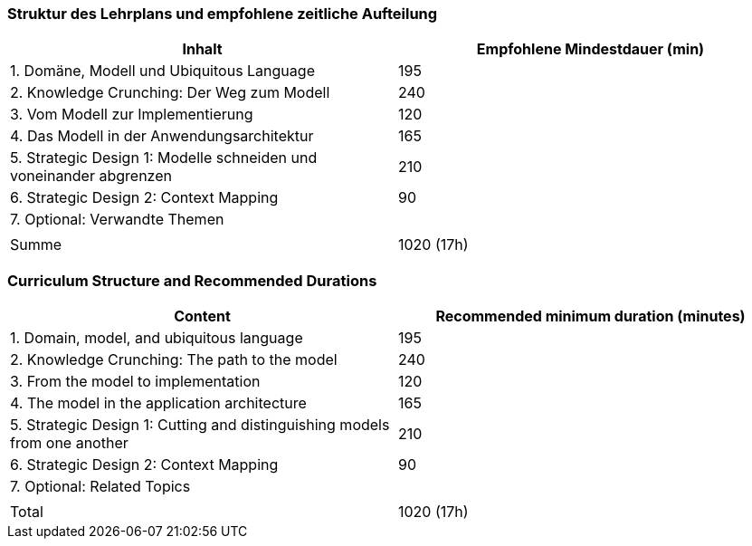 // tag::DE[]
=== Struktur des Lehrplans und empfohlene zeitliche Aufteilung

[cols="<,>", options="header"]
|===
| Inhalt | Empfohlene Mindestdauer (min)
| 1. Domäne, Modell und Ubiquitous Language | 195
| 2. Knowledge Crunching: Der Weg zum Modell | 240
| 3. Vom Modell zur Implementierung | 120
| 4. Das Modell in der Anwendungsarchitektur | 165
| 5. Strategic Design 1: Modelle schneiden und voneinander abgrenzen | 210
| 6. Strategic Design 2: Context Mapping | 90
| 7. Optional: Verwandte Themen | 
| |
| Summe | 1020 (17h)

|===

// end::DE[]

// tag::EN[]
=== Curriculum Structure and Recommended Durations

[cols="<,>", options="header"]
|===
| Content
| Recommended minimum duration (minutes)
| 1. Domain, model, and ubiquitous language | 195
| 2. Knowledge Crunching: The path to the model | 240
| 3. From the model to implementation | 120
| 4. The model in the application architecture | 165
| 5. Strategic Design 1: Cutting and distinguishing models from one another | 210
| 6. Strategic Design 2: Context Mapping | 90
| 7. Optional: Related Topics |
| |
| Total | 1020 (17h)

|===

// end::EN[]

